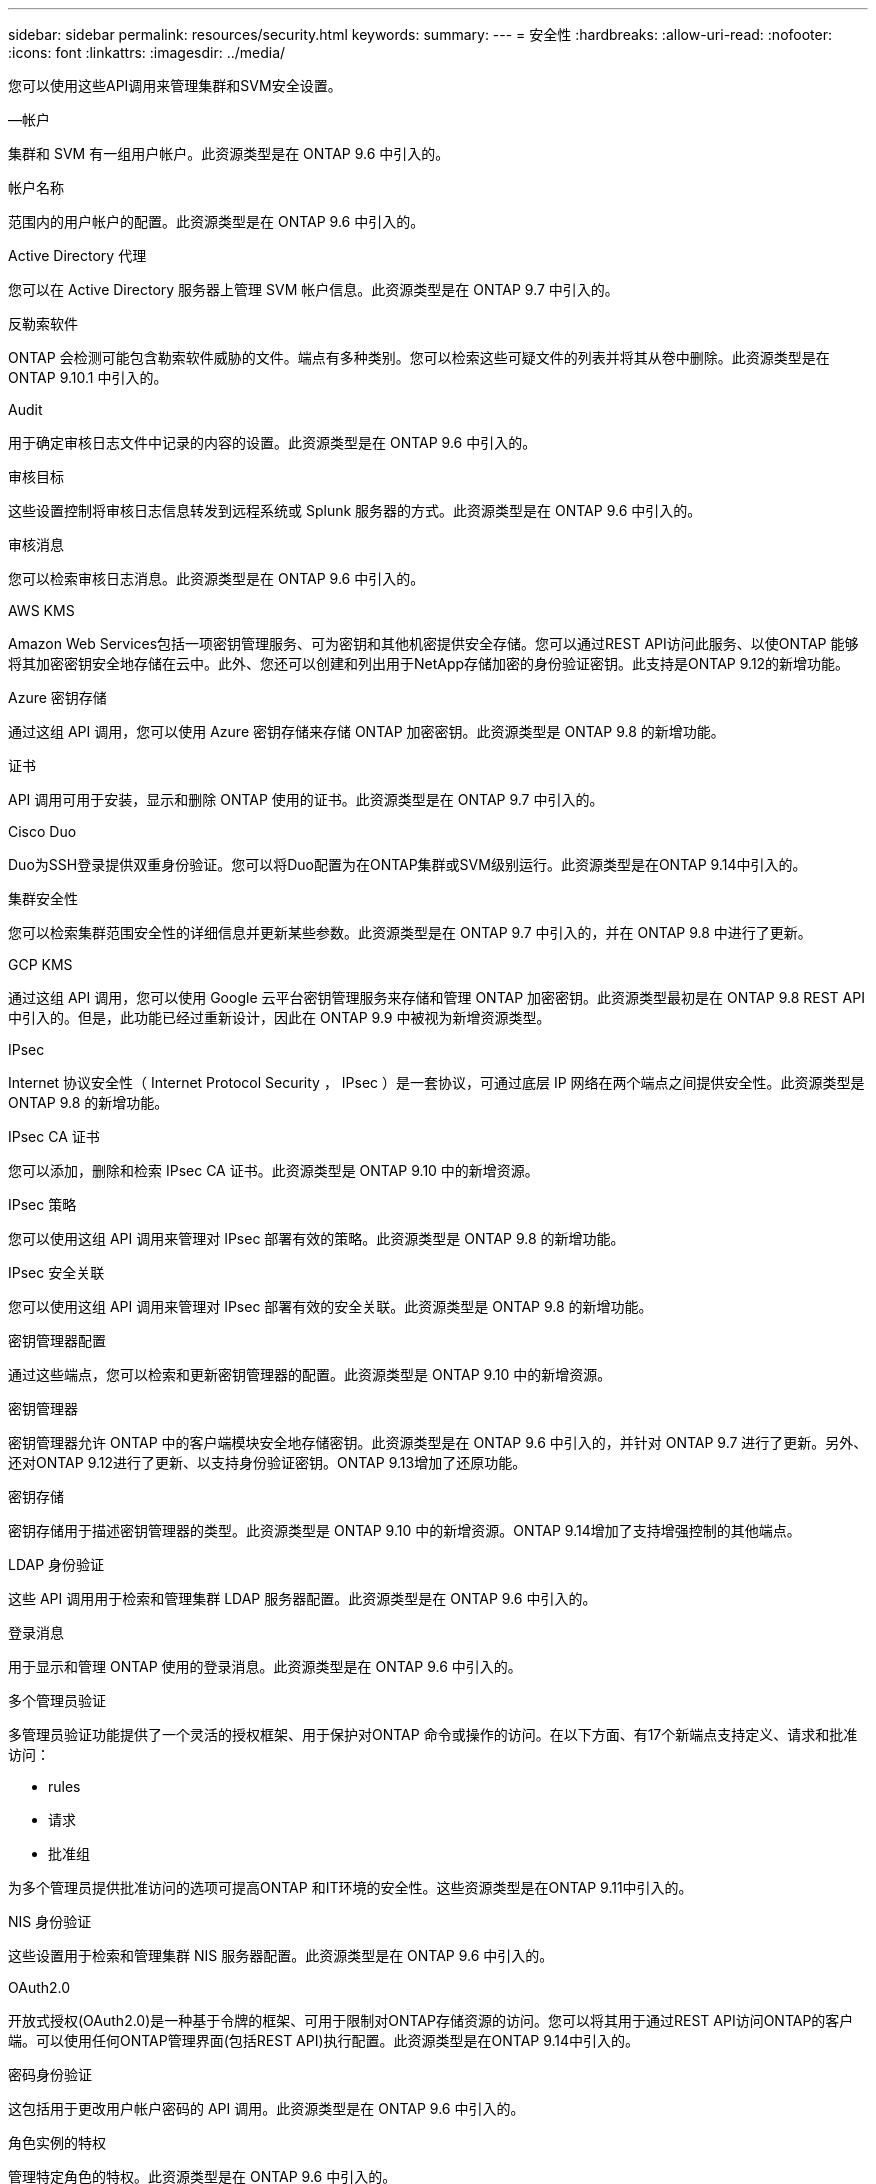 ---
sidebar: sidebar 
permalink: resources/security.html 
keywords:  
summary:  
---
= 安全性
:hardbreaks:
:allow-uri-read: 
:nofooter: 
:icons: font
:linkattrs: 
:imagesdir: ../media/


[role="lead"]
您可以使用这些API调用来管理集群和SVM安全设置。

.—帐户
集群和 SVM 有一组用户帐户。此资源类型是在 ONTAP 9.6 中引入的。

.帐户名称
范围内的用户帐户的配置。此资源类型是在 ONTAP 9.6 中引入的。

.Active Directory 代理
您可以在 Active Directory 服务器上管理 SVM 帐户信息。此资源类型是在 ONTAP 9.7 中引入的。

.反勒索软件
ONTAP 会检测可能包含勒索软件威胁的文件。端点有多种类别。您可以检索这些可疑文件的列表并将其从卷中删除。此资源类型是在 ONTAP 9.10.1 中引入的。

.Audit
用于确定审核日志文件中记录的内容的设置。此资源类型是在 ONTAP 9.6 中引入的。

.审核目标
这些设置控制将审核日志信息转发到远程系统或 Splunk 服务器的方式。此资源类型是在 ONTAP 9.6 中引入的。

.审核消息
您可以检索审核日志消息。此资源类型是在 ONTAP 9.6 中引入的。

.AWS KMS
Amazon Web Services包括一项密钥管理服务、可为密钥和其他机密提供安全存储。您可以通过REST API访问此服务、以使ONTAP 能够将其加密密钥安全地存储在云中。此外、您还可以创建和列出用于NetApp存储加密的身份验证密钥。此支持是ONTAP 9.12的新增功能。

.Azure 密钥存储
通过这组 API 调用，您可以使用 Azure 密钥存储来存储 ONTAP 加密密钥。此资源类型是 ONTAP 9.8 的新增功能。

.证书
API 调用可用于安装，显示和删除 ONTAP 使用的证书。此资源类型是在 ONTAP 9.7 中引入的。

.Cisco Duo
Duo为SSH登录提供双重身份验证。您可以将Duo配置为在ONTAP集群或SVM级别运行。此资源类型是在ONTAP 9.14中引入的。

.集群安全性
您可以检索集群范围安全性的详细信息并更新某些参数。此资源类型是在 ONTAP 9.7 中引入的，并在 ONTAP 9.8 中进行了更新。

.GCP KMS
通过这组 API 调用，您可以使用 Google 云平台密钥管理服务来存储和管理 ONTAP 加密密钥。此资源类型最初是在 ONTAP 9.8 REST API 中引入的。但是，此功能已经过重新设计，因此在 ONTAP 9.9 中被视为新增资源类型。

.IPsec
Internet 协议安全性（ Internet Protocol Security ， IPsec ）是一套协议，可通过底层 IP 网络在两个端点之间提供安全性。此资源类型是 ONTAP 9.8 的新增功能。

.IPsec CA 证书
您可以添加，删除和检索 IPsec CA 证书。此资源类型是 ONTAP 9.10 中的新增资源。

.IPsec 策略
您可以使用这组 API 调用来管理对 IPsec 部署有效的策略。此资源类型是 ONTAP 9.8 的新增功能。

.IPsec 安全关联
您可以使用这组 API 调用来管理对 IPsec 部署有效的安全关联。此资源类型是 ONTAP 9.8 的新增功能。

.密钥管理器配置
通过这些端点，您可以检索和更新密钥管理器的配置。此资源类型是 ONTAP 9.10 中的新增资源。

.密钥管理器
密钥管理器允许 ONTAP 中的客户端模块安全地存储密钥。此资源类型是在 ONTAP 9.6 中引入的，并针对 ONTAP 9.7 进行了更新。另外、还对ONTAP 9.12进行了更新、以支持身份验证密钥。ONTAP 9.13增加了还原功能。

.密钥存储
密钥存储用于描述密钥管理器的类型。此资源类型是 ONTAP 9.10 中的新增资源。ONTAP 9.14增加了支持增强控制的其他端点。

.LDAP 身份验证
这些 API 调用用于检索和管理集群 LDAP 服务器配置。此资源类型是在 ONTAP 9.6 中引入的。

.登录消息
用于显示和管理 ONTAP 使用的登录消息。此资源类型是在 ONTAP 9.6 中引入的。

.多个管理员验证
多管理员验证功能提供了一个灵活的授权框架、用于保护对ONTAP 命令或操作的访问。在以下方面、有17个新端点支持定义、请求和批准访问：

* rules
* 请求
* 批准组


为多个管理员提供批准访问的选项可提高ONTAP 和IT环境的安全性。这些资源类型是在ONTAP 9.11中引入的。

.NIS 身份验证
这些设置用于检索和管理集群 NIS 服务器配置。此资源类型是在 ONTAP 9.6 中引入的。

.OAuth2.0
开放式授权(OAuth2.0)是一种基于令牌的框架、可用于限制对ONTAP存储资源的访问。您可以将其用于通过REST API访问ONTAP的客户端。可以使用任何ONTAP管理界面(包括REST API)执行配置。此资源类型是在ONTAP 9.14中引入的。

.密码身份验证
这包括用于更改用户帐户密码的 API 调用。此资源类型是在 ONTAP 9.6 中引入的。

.角色实例的特权
管理特定角色的特权。此资源类型是在 ONTAP 9.6 中引入的。

.公有密钥身份验证
您可以使用这些 API 调用为用户帐户配置公有密钥。此资源类型是在 ONTAP 9.7 中引入的。

.角色
这些角色提供了一种向用户帐户分配权限的方法。此资源类型是在 ONTAP 9.6 中引入的。

.角色实例
角色的特定实例。此资源类型是在 ONTAP 9.6 中引入的。

.SAML 服务提供程序
您可以显示和管理 SAML 服务提供程序的配置。此资源类型是在 ONTAP 9.6 中引入的。

.SSH
通过这些调用，您可以设置 SSH 配置。此资源类型是在 ONTAP 9.7 中引入的。

.SSH SVMs
通过这些端点，您可以检索所有 SVM 的 SSH 安全配置。此资源类型是在 ONTAP 9.10 中引入的。

.TOTPS
您可以使用REST API为使用SSH登录和访问ONTAP 的帐户配置基于时间的一次性密码(TOTP)配置文件。此资源类型是在ONTAP 9.13中引入的。

